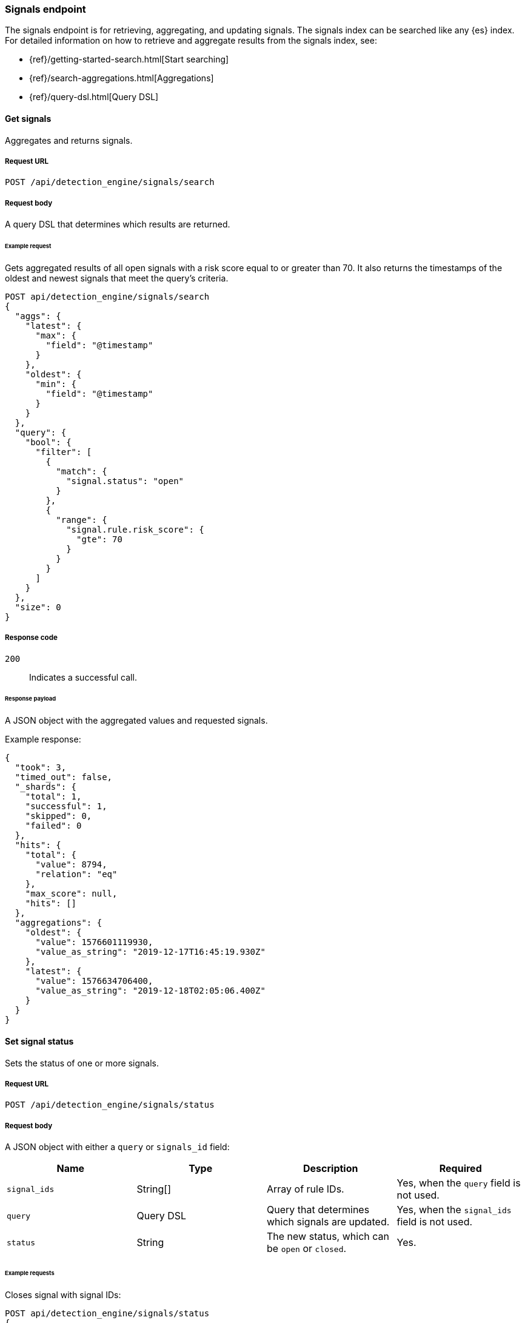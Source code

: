 [[signals-api-overview]]
[role="xpack"]
=== Signals endpoint

The signals endpoint is for retrieving, aggregating, and updating signals. 
The signals index can be searched like any {es} index. For detailed information 
on how to retrieve and aggregate results from the signals index, see:

* {ref}/getting-started-search.html[Start searching]
* {ref}/search-aggregations.html[Aggregations]
* {ref}/query-dsl.html[Query DSL]

==== Get signals

Aggregates and returns signals.

===== Request URL

`POST /api/detection_engine/signals/search`

===== Request body

A query DSL that determines which results are returned.

====== Example request

Gets aggregated results of all open signals with a risk score equal to or 
greater than 70. It also returns the timestamps of the oldest and 
newest signals that meet the query's criteria.

[source,js]
--------------------------------------------------
POST api/detection_engine/signals/search
{
  "aggs": {
    "latest": {
      "max": {
        "field": "@timestamp"
      }
    },
    "oldest": {
      "min": {
        "field": "@timestamp"
      }
    }
  },
  "query": {
    "bool": {
      "filter": [
        {
          "match": {
            "signal.status": "open"
          }
        },
        {
          "range": {
            "signal.rule.risk_score": {
              "gte": 70
            }
          }
        }
      ]
    }
  },
  "size": 0
}
--------------------------------------------------
// KIBANA

===== Response code

`200`:: 
    Indicates a successful call.
    
====== Response payload

A JSON object with the aggregated values and requested signals.

Example response:

[source,json]
--------------------------------------------------
{
  "took": 3,
  "timed_out": false,
  "_shards": {
    "total": 1,
    "successful": 1,
    "skipped": 0,
    "failed": 0
  },
  "hits": {
    "total": {
      "value": 8794,
      "relation": "eq"
    },
    "max_score": null,
    "hits": []
  },
  "aggregations": {
    "oldest": {
      "value": 1576601119930,
      "value_as_string": "2019-12-17T16:45:19.930Z"
    },
    "latest": {
      "value": 1576634706400,
      "value_as_string": "2019-12-18T02:05:06.400Z"
    }
  }
}
--------------------------------------------------

==== Set signal status

Sets the status of one or more signals.

===== Request URL

`POST /api/detection_engine/signals/status`

===== Request body

A JSON object with either a `query` or `signals_id` field:

[width="100%",options="header"]
|==============================================
|Name |Type |Description |Required

|`signal_ids` |String[] |Array of rule IDs. |Yes, when the `query` field is not used.

|`query` |Query DSL |Query that determines which signals are updated. |Yes, when the `signal_ids` field is not used.

|`status` |String |The new status, which can be `open` or `closed`. |Yes.

|==============================================

====== Example requests

Closes signal with signal IDs:

[source,js]
--------------------------------------------------
POST api/detection_engine/signals/status
{
  "signal_ids": [
    "694156bbe6a487e06d049bd6019bd49fec4172cfb33f5d81c3b4a977f0026fba", 
    "f4d1c62c4e8946c835cb497329127803c09b955de49a8fa186be3899522667b0"
  ],
  "status": "closed"
}
--------------------------------------------------
// KIBANA

Closes signals that are over a month old and have a risk score less than or 
equal to 20:

[source,js]
--------------------------------------------------
POST api/detection_engine/signals/status
{
  "query": {
    "bool": {
      "filter": [
        {
          "range": {
            "signal.rule.risk_score": {
              "lte": 20
            }
          }
        },
        {
          "range": {
            "@timestamp": {
              "lte": "now-M"
            }
          }
        }
      ]
    }
  },
  "status": "closed"
}
--------------------------------------------------
// KIBANA

===== Response code

`200`:: 
    Indicates a successful call.
    
====== Response payload

A JSON object containing the number of updated signals.

Example response:

[source,json]
--------------------------------------------------
{
  "took": 9594,
  "timed_out": false,
  "total": 8794,
  "updated": 8794,
  "deleted": 0,
  "batches": 9,
  "version_conflicts": 0,
  "noops": 0,
  "retries": {
    "bulk": 0,
    "search": 0
  },
  "throttled_millis": 0,
  "requests_per_second": -1,
  "throttled_until_millis": 0,
  "failures": []
}
--------------------------------------------------